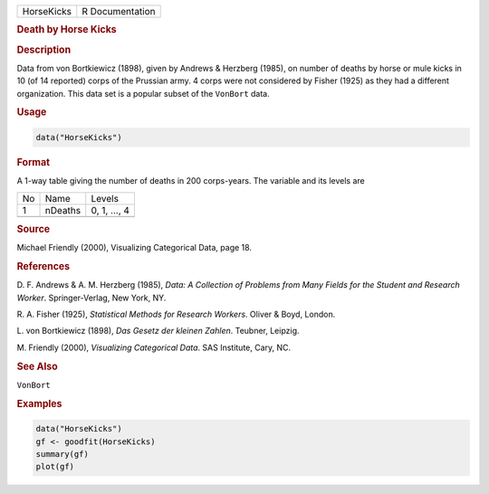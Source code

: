 .. container::

   ========== ===============
   HorseKicks R Documentation
   ========== ===============

   .. rubric:: Death by Horse Kicks
      :name: HorseKicks

   .. rubric:: Description
      :name: description

   Data from von Bortkiewicz (1898), given by Andrews & Herzberg (1985),
   on number of deaths by horse or mule kicks in 10 (of 14 reported)
   corps of the Prussian army. 4 corps were not considered by Fisher
   (1925) as they had a different organization. This data set is a
   popular subset of the ``VonBort`` data.

   .. rubric:: Usage
      :name: usage

   .. code:: R

      data("HorseKicks")

   .. rubric:: Format
      :name: format

   A 1-way table giving the number of deaths in 200 corps-years. The
   variable and its levels are

   == ======= ============
   No Name    Levels
   1  nDeaths 0, 1, ..., 4
   \          
   == ======= ============

   .. rubric:: Source
      :name: source

   Michael Friendly (2000), Visualizing Categorical Data, page 18.

   .. rubric:: References
      :name: references

   D. F. Andrews & A. M. Herzberg (1985), *Data: A Collection of
   Problems from Many Fields for the Student and Research Worker*.
   Springer-Verlag, New York, NY.

   R. A. Fisher (1925), *Statistical Methods for Research Workers*.
   Oliver & Boyd, London.

   L. von Bortkiewicz (1898), *Das Gesetz der kleinen Zahlen*. Teubner,
   Leipzig.

   M. Friendly (2000), *Visualizing Categorical Data*. SAS Institute,
   Cary, NC.

   .. rubric:: See Also
      :name: see-also

   ``VonBort``

   .. rubric:: Examples
      :name: examples

   .. code:: R

      data("HorseKicks")
      gf <- goodfit(HorseKicks)
      summary(gf)
      plot(gf)
